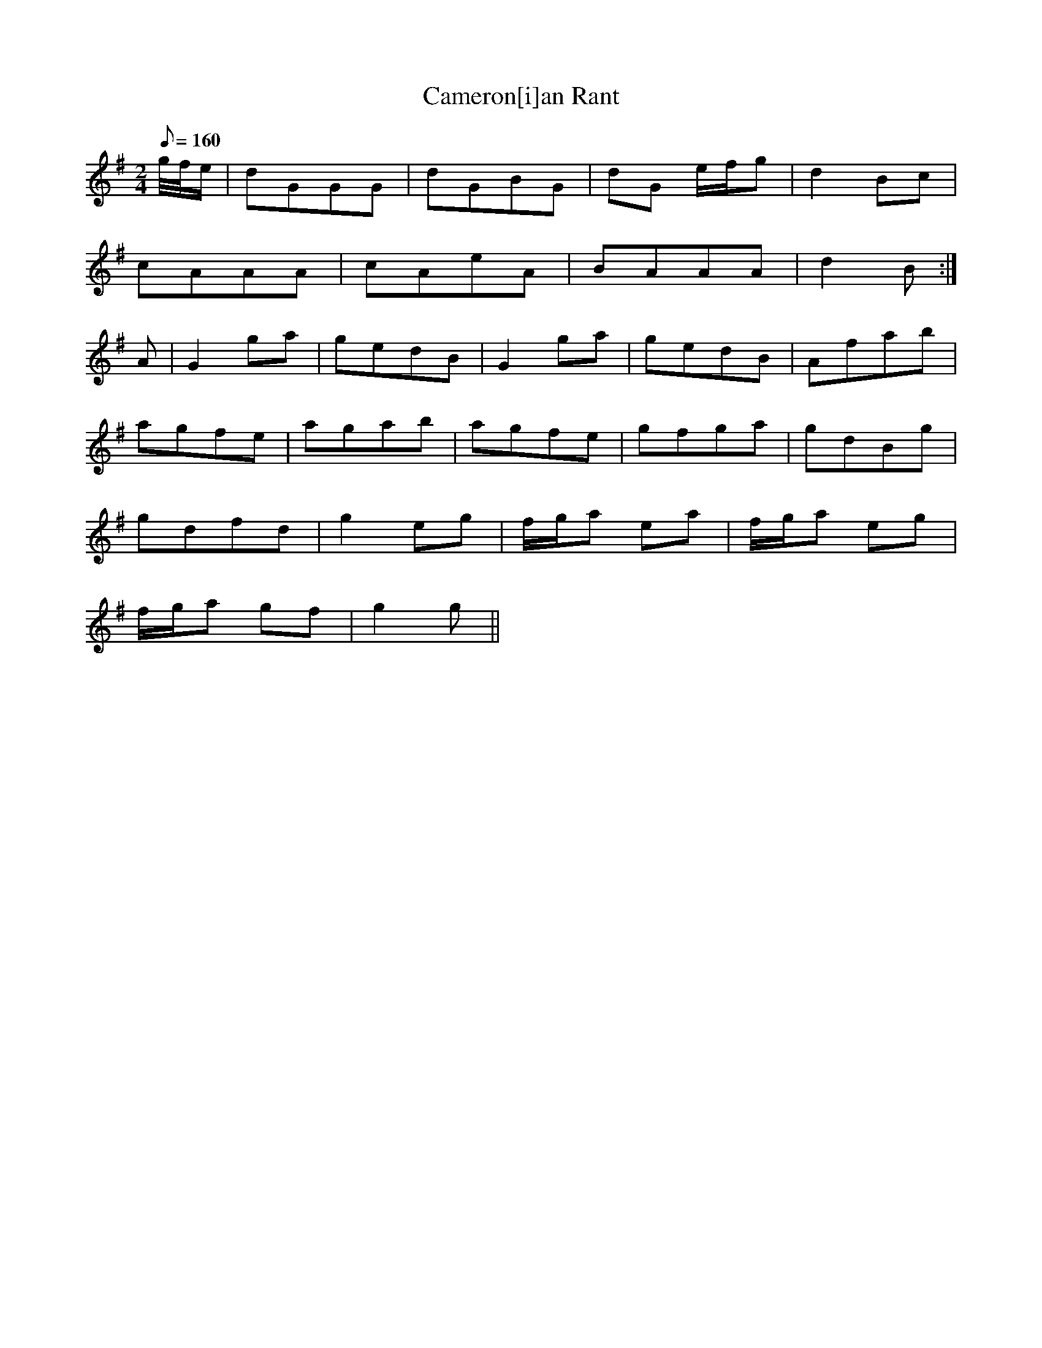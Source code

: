X:254
T: Cameron[i]an Rant
N: O'Farrell's Pocket Companion v.3 (Sky ed. p.119)
N: "Scotch"
M: 2/4
L: 1/8
R: march
Q: 160
K: G
g//f//e/| dGGG| dGBG| dG e/f/g| d2 Bc|
cAAA| cAeA| BAAA| d2 B:|
A| G2 ga| gedB| G2 ga| gedB| Afab|
agfe| agab| agfe| gfga| gdBg|
gdfd| g2eg| f/g/a ea| f/g/a eg|
f/g/a gf| g2 g||
